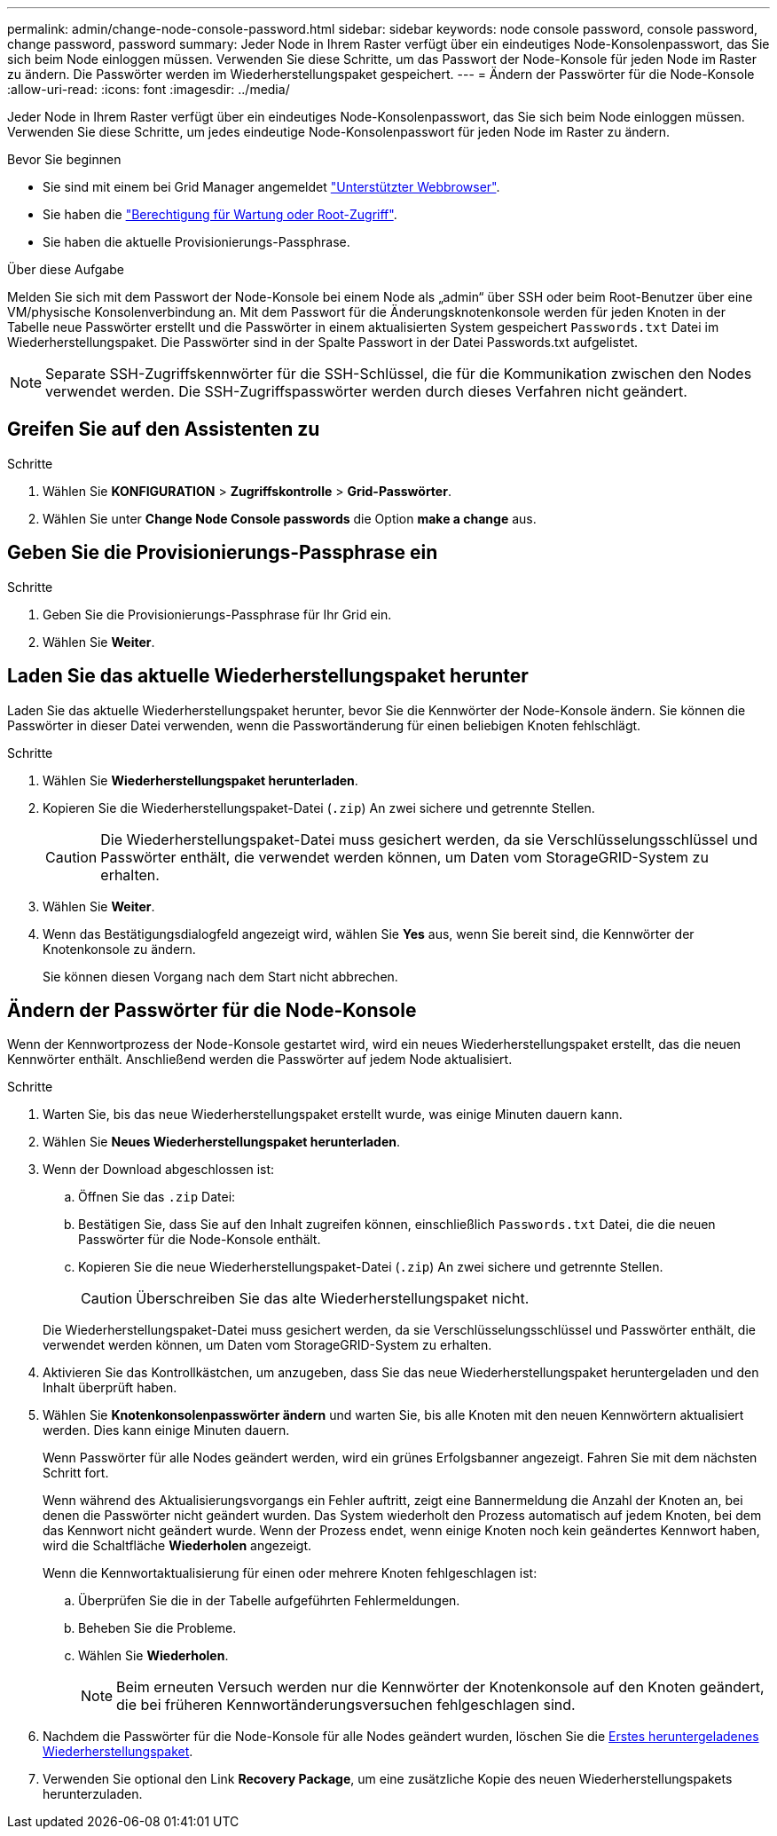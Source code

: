 ---
permalink: admin/change-node-console-password.html 
sidebar: sidebar 
keywords: node console password, console password, change password, password 
summary: Jeder Node in Ihrem Raster verfügt über ein eindeutiges Node-Konsolenpasswort, das Sie sich beim Node einloggen müssen. Verwenden Sie diese Schritte, um das Passwort der Node-Konsole für jeden Node im Raster zu ändern. Die Passwörter werden im Wiederherstellungspaket gespeichert. 
---
= Ändern der Passwörter für die Node-Konsole
:allow-uri-read: 
:icons: font
:imagesdir: ../media/


[role="lead"]
Jeder Node in Ihrem Raster verfügt über ein eindeutiges Node-Konsolenpasswort, das Sie sich beim Node einloggen müssen. Verwenden Sie diese Schritte, um jedes eindeutige Node-Konsolenpasswort für jeden Node im Raster zu ändern.

.Bevor Sie beginnen
* Sie sind mit einem bei Grid Manager angemeldet link:../admin/web-browser-requirements.html["Unterstützter Webbrowser"].
* Sie haben die link:admin-group-permissions.html["Berechtigung für Wartung oder Root-Zugriff"].
* Sie haben die aktuelle Provisionierungs-Passphrase.


.Über diese Aufgabe
Melden Sie sich mit dem Passwort der Node-Konsole bei einem Node als „admin“ über SSH oder beim Root-Benutzer über eine VM/physische Konsolenverbindung an. Mit dem Passwort für die Änderungsknotenkonsole werden für jeden Knoten in der Tabelle neue Passwörter erstellt und die Passwörter in einem aktualisierten System gespeichert `Passwords.txt` Datei im Wiederherstellungspaket. Die Passwörter sind in der Spalte Passwort in der Datei Passwords.txt aufgelistet.


NOTE: Separate SSH-Zugriffskennwörter für die SSH-Schlüssel, die für die Kommunikation zwischen den Nodes verwendet werden. Die SSH-Zugriffspasswörter werden durch dieses Verfahren nicht geändert.



== Greifen Sie auf den Assistenten zu

.Schritte
. Wählen Sie *KONFIGURATION* > *Zugriffskontrolle* > *Grid-Passwörter*.
. Wählen Sie unter *Change Node Console passwords* die Option *make a change* aus.




== Geben Sie die Provisionierungs-Passphrase ein

.Schritte
. Geben Sie die Provisionierungs-Passphrase für Ihr Grid ein.
. Wählen Sie *Weiter*.




== [[download-current]]Laden Sie das aktuelle Wiederherstellungspaket herunter

Laden Sie das aktuelle Wiederherstellungspaket herunter, bevor Sie die Kennwörter der Node-Konsole ändern. Sie können die Passwörter in dieser Datei verwenden, wenn die Passwortänderung für einen beliebigen Knoten fehlschlägt.

.Schritte
. Wählen Sie *Wiederherstellungspaket herunterladen*.
. Kopieren Sie die Wiederherstellungspaket-Datei (`.zip`) An zwei sichere und getrennte Stellen.
+

CAUTION: Die Wiederherstellungspaket-Datei muss gesichert werden, da sie Verschlüsselungsschlüssel und Passwörter enthält, die verwendet werden können, um Daten vom StorageGRID-System zu erhalten.

. Wählen Sie *Weiter*.
. Wenn das Bestätigungsdialogfeld angezeigt wird, wählen Sie *Yes* aus, wenn Sie bereit sind, die Kennwörter der Knotenkonsole zu ändern.
+
Sie können diesen Vorgang nach dem Start nicht abbrechen.





== Ändern der Passwörter für die Node-Konsole

Wenn der Kennwortprozess der Node-Konsole gestartet wird, wird ein neues Wiederherstellungspaket erstellt, das die neuen Kennwörter enthält. Anschließend werden die Passwörter auf jedem Node aktualisiert.

.Schritte
. Warten Sie, bis das neue Wiederherstellungspaket erstellt wurde, was einige Minuten dauern kann.
. Wählen Sie *Neues Wiederherstellungspaket herunterladen*.
. Wenn der Download abgeschlossen ist:
+
.. Öffnen Sie das `.zip` Datei:
.. Bestätigen Sie, dass Sie auf den Inhalt zugreifen können, einschließlich `Passwords.txt` Datei, die die neuen Passwörter für die Node-Konsole enthält.
.. Kopieren Sie die neue Wiederherstellungspaket-Datei (`.zip`) An zwei sichere und getrennte Stellen.
+

CAUTION: Überschreiben Sie das alte Wiederherstellungspaket nicht.

+
Die Wiederherstellungspaket-Datei muss gesichert werden, da sie Verschlüsselungsschlüssel und Passwörter enthält, die verwendet werden können, um Daten vom StorageGRID-System zu erhalten.



. Aktivieren Sie das Kontrollkästchen, um anzugeben, dass Sie das neue Wiederherstellungspaket heruntergeladen und den Inhalt überprüft haben.
. Wählen Sie *Knotenkonsolenpasswörter ändern* und warten Sie, bis alle Knoten mit den neuen Kennwörtern aktualisiert werden. Dies kann einige Minuten dauern.
+
Wenn Passwörter für alle Nodes geändert werden, wird ein grünes Erfolgsbanner angezeigt. Fahren Sie mit dem nächsten Schritt fort.

+
Wenn während des Aktualisierungsvorgangs ein Fehler auftritt, zeigt eine Bannermeldung die Anzahl der Knoten an, bei denen die Passwörter nicht geändert wurden. Das System wiederholt den Prozess automatisch auf jedem Knoten, bei dem das Kennwort nicht geändert wurde. Wenn der Prozess endet, wenn einige Knoten noch kein geändertes Kennwort haben, wird die Schaltfläche *Wiederholen* angezeigt.

+
Wenn die Kennwortaktualisierung für einen oder mehrere Knoten fehlgeschlagen ist:

+
.. Überprüfen Sie die in der Tabelle aufgeführten Fehlermeldungen.
.. Beheben Sie die Probleme.
.. Wählen Sie *Wiederholen*.
+

NOTE: Beim erneuten Versuch werden nur die Kennwörter der Knotenkonsole auf den Knoten geändert, die bei früheren Kennwortänderungsversuchen fehlgeschlagen sind.



. Nachdem die Passwörter für die Node-Konsole für alle Nodes geändert wurden, löschen Sie die <<download-current,Erstes heruntergeladenes Wiederherstellungspaket>>.
. Verwenden Sie optional den Link *Recovery Package*, um eine zusätzliche Kopie des neuen Wiederherstellungspakets herunterzuladen.

